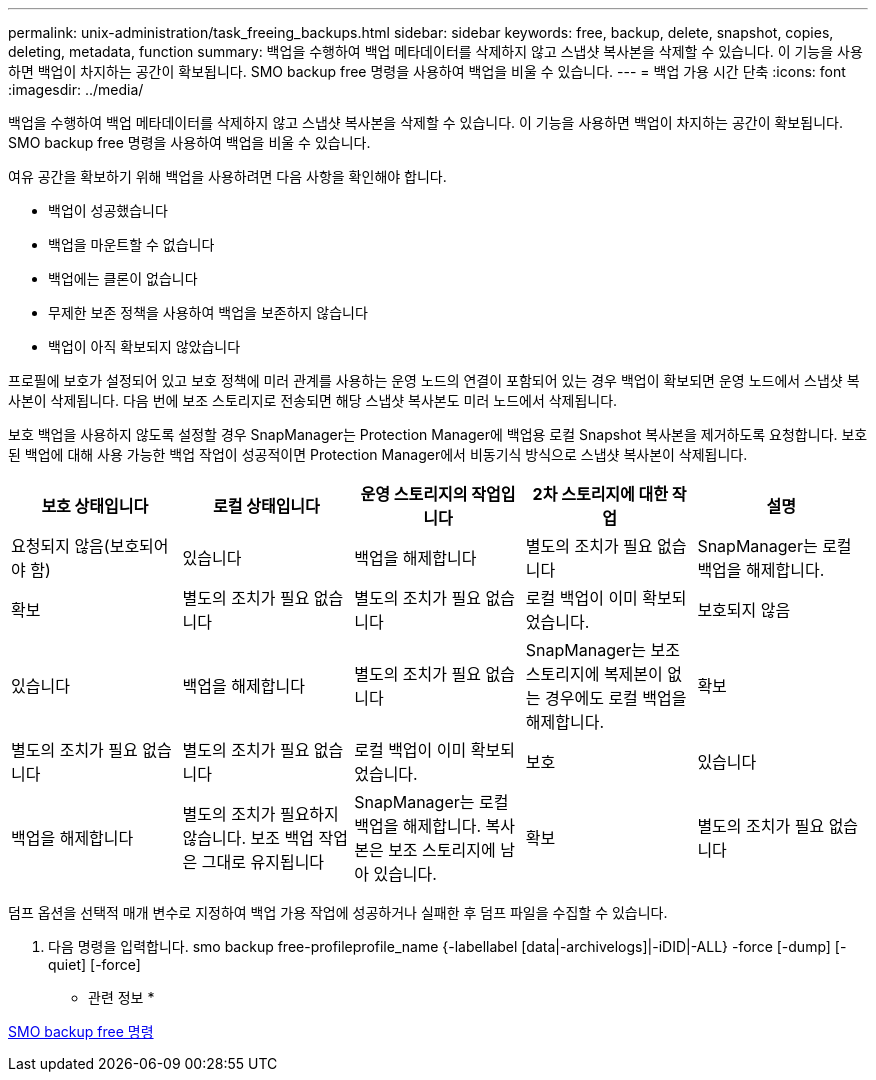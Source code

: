 ---
permalink: unix-administration/task_freeing_backups.html 
sidebar: sidebar 
keywords: free, backup, delete, snapshot, copies, deleting, metadata, function 
summary: 백업을 수행하여 백업 메타데이터를 삭제하지 않고 스냅샷 복사본을 삭제할 수 있습니다. 이 기능을 사용하면 백업이 차지하는 공간이 확보됩니다. SMO backup free 명령을 사용하여 백업을 비울 수 있습니다. 
---
= 백업 가용 시간 단축
:icons: font
:imagesdir: ../media/


[role="lead"]
백업을 수행하여 백업 메타데이터를 삭제하지 않고 스냅샷 복사본을 삭제할 수 있습니다. 이 기능을 사용하면 백업이 차지하는 공간이 확보됩니다. SMO backup free 명령을 사용하여 백업을 비울 수 있습니다.

여유 공간을 확보하기 위해 백업을 사용하려면 다음 사항을 확인해야 합니다.

* 백업이 성공했습니다
* 백업을 마운트할 수 없습니다
* 백업에는 클론이 없습니다
* 무제한 보존 정책을 사용하여 백업을 보존하지 않습니다
* 백업이 아직 확보되지 않았습니다


프로필에 보호가 설정되어 있고 보호 정책에 미러 관계를 사용하는 운영 노드의 연결이 포함되어 있는 경우 백업이 확보되면 운영 노드에서 스냅샷 복사본이 삭제됩니다. 다음 번에 보조 스토리지로 전송되면 해당 스냅샷 복사본도 미러 노드에서 삭제됩니다.

보호 백업을 사용하지 않도록 설정할 경우 SnapManager는 Protection Manager에 백업용 로컬 Snapshot 복사본을 제거하도록 요청합니다. 보호된 백업에 대해 사용 가능한 백업 작업이 성공적이면 Protection Manager에서 비동기식 방식으로 스냅샷 복사본이 삭제됩니다.

|===
| 보호 상태입니다 | 로컬 상태입니다 | 운영 스토리지의 작업입니다 | 2차 스토리지에 대한 작업 | 설명 


 a| 
요청되지 않음(보호되어야 함)
 a| 
있습니다
 a| 
백업을 해제합니다
 a| 
별도의 조치가 필요 없습니다
 a| 
SnapManager는 로컬 백업을 해제합니다.



 a| 
확보
 a| 
별도의 조치가 필요 없습니다
 a| 
별도의 조치가 필요 없습니다
 a| 
로컬 백업이 이미 확보되었습니다.
 a| 
보호되지 않음



 a| 
있습니다
 a| 
백업을 해제합니다
 a| 
별도의 조치가 필요 없습니다
 a| 
SnapManager는 보조 스토리지에 복제본이 없는 경우에도 로컬 백업을 해제합니다.
 a| 
확보



 a| 
별도의 조치가 필요 없습니다
 a| 
별도의 조치가 필요 없습니다
 a| 
로컬 백업이 이미 확보되었습니다.
 a| 
보호
 a| 
있습니다



 a| 
백업을 해제합니다
 a| 
별도의 조치가 필요하지 않습니다. 보조 백업 작업은 그대로 유지됩니다
 a| 
SnapManager는 로컬 백업을 해제합니다. 복사본은 보조 스토리지에 남아 있습니다.
 a| 
확보
 a| 
별도의 조치가 필요 없습니다

|===
덤프 옵션을 선택적 매개 변수로 지정하여 백업 가용 작업에 성공하거나 실패한 후 덤프 파일을 수집할 수 있습니다.

. 다음 명령을 입력합니다. smo backup free-profileprofile_name {-labellabel [data|-archivelogs]|-iDID|-ALL} -force [-dump] [-quiet] [-force]


* 관련 정보 *

xref:reference_the_smosmsapbackup_free_command.adoc[SMO backup free 명령]
